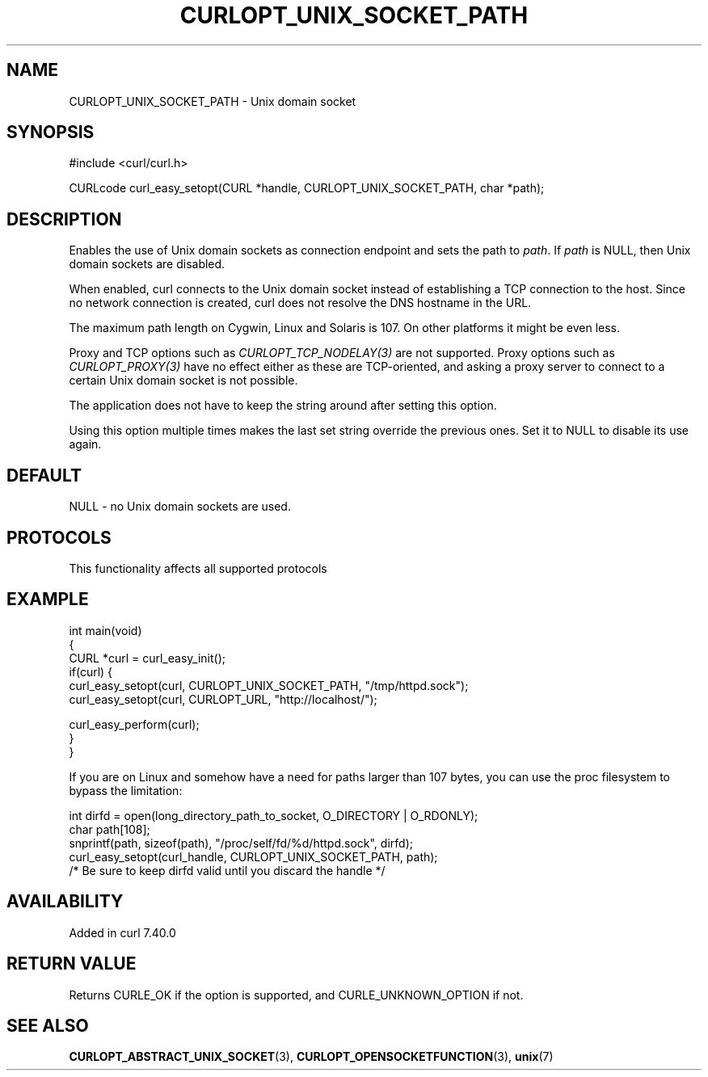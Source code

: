 .\" generated by cd2nroff 0.1 from CURLOPT_UNIX_SOCKET_PATH.md
.TH CURLOPT_UNIX_SOCKET_PATH 3 "2025-10-17" libcurl
.SH NAME
CURLOPT_UNIX_SOCKET_PATH \- Unix domain socket
.SH SYNOPSIS
.nf
#include <curl/curl.h>

CURLcode curl_easy_setopt(CURL *handle, CURLOPT_UNIX_SOCKET_PATH, char *path);
.fi
.SH DESCRIPTION
Enables the use of Unix domain sockets as connection endpoint and sets the
path to \fIpath\fP. If \fIpath\fP is NULL, then Unix domain sockets are
disabled.

When enabled, curl connects to the Unix domain socket instead of establishing
a TCP connection to the host. Since no network connection is created, curl
does not resolve the DNS hostname in the URL.

The maximum path length on Cygwin, Linux and Solaris is 107. On other platforms
it might be even less.

Proxy and TCP options such as \fICURLOPT_TCP_NODELAY(3)\fP are not supported. Proxy
options such as \fICURLOPT_PROXY(3)\fP have no effect either as these are
TCP\-oriented, and asking a proxy server to connect to a certain Unix domain
socket is not possible.

The application does not have to keep the string around after setting this
option.

Using this option multiple times makes the last set string override the
previous ones. Set it to NULL to disable its use again.
.SH DEFAULT
NULL \- no Unix domain sockets are used.
.SH PROTOCOLS
This functionality affects all supported protocols
.SH EXAMPLE
.nf
int main(void)
{
  CURL *curl = curl_easy_init();
  if(curl) {
    curl_easy_setopt(curl, CURLOPT_UNIX_SOCKET_PATH, "/tmp/httpd.sock");
    curl_easy_setopt(curl, CURLOPT_URL, "http://localhost/");

    curl_easy_perform(curl);
  }
}
.fi

If you are on Linux and somehow have a need for paths larger than 107 bytes,
you can use the proc filesystem to bypass the limitation:

.nf
  int dirfd = open(long_directory_path_to_socket, O_DIRECTORY | O_RDONLY);
  char path[108];
  snprintf(path, sizeof(path), "/proc/self/fd/%d/httpd.sock", dirfd);
  curl_easy_setopt(curl_handle, CURLOPT_UNIX_SOCKET_PATH, path);
  /* Be sure to keep dirfd valid until you discard the handle */
.fi
.SH AVAILABILITY
Added in curl 7.40.0
.SH RETURN VALUE
Returns CURLE_OK if the option is supported, and CURLE_UNKNOWN_OPTION if not.
.SH SEE ALSO
.BR CURLOPT_ABSTRACT_UNIX_SOCKET (3),
.BR CURLOPT_OPENSOCKETFUNCTION (3),
.BR unix (7)
